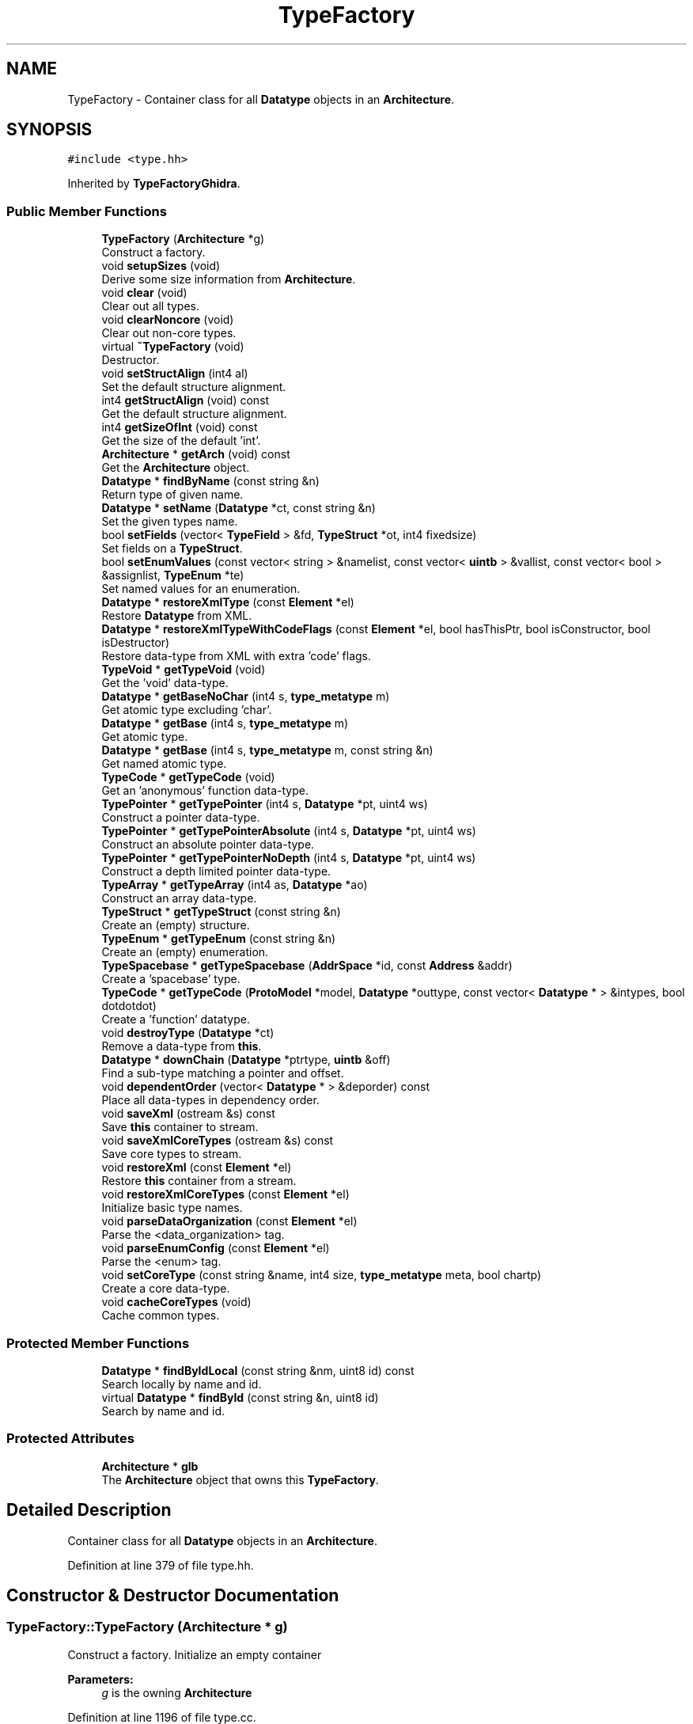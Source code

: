 .TH "TypeFactory" 3 "Sun Apr 14 2019" "decompile" \" -*- nroff -*-
.ad l
.nh
.SH NAME
TypeFactory \- Container class for all \fBDatatype\fP objects in an \fBArchitecture\fP\&.  

.SH SYNOPSIS
.br
.PP
.PP
\fC#include <type\&.hh>\fP
.PP
Inherited by \fBTypeFactoryGhidra\fP\&.
.SS "Public Member Functions"

.in +1c
.ti -1c
.RI "\fBTypeFactory\fP (\fBArchitecture\fP *g)"
.br
.RI "Construct a factory\&. "
.ti -1c
.RI "void \fBsetupSizes\fP (void)"
.br
.RI "Derive some size information from \fBArchitecture\fP\&. "
.ti -1c
.RI "void \fBclear\fP (void)"
.br
.RI "Clear out all types\&. "
.ti -1c
.RI "void \fBclearNoncore\fP (void)"
.br
.RI "Clear out non-core types\&. "
.ti -1c
.RI "virtual \fB~TypeFactory\fP (void)"
.br
.RI "Destructor\&. "
.ti -1c
.RI "void \fBsetStructAlign\fP (int4 al)"
.br
.RI "Set the default structure alignment\&. "
.ti -1c
.RI "int4 \fBgetStructAlign\fP (void) const"
.br
.RI "Get the default structure alignment\&. "
.ti -1c
.RI "int4 \fBgetSizeOfInt\fP (void) const"
.br
.RI "Get the size of the default 'int'\&. "
.ti -1c
.RI "\fBArchitecture\fP * \fBgetArch\fP (void) const"
.br
.RI "Get the \fBArchitecture\fP object\&. "
.ti -1c
.RI "\fBDatatype\fP * \fBfindByName\fP (const string &n)"
.br
.RI "Return type of given name\&. "
.ti -1c
.RI "\fBDatatype\fP * \fBsetName\fP (\fBDatatype\fP *ct, const string &n)"
.br
.RI "Set the given types name\&. "
.ti -1c
.RI "bool \fBsetFields\fP (vector< \fBTypeField\fP > &fd, \fBTypeStruct\fP *ot, int4 fixedsize)"
.br
.RI "Set fields on a \fBTypeStruct\fP\&. "
.ti -1c
.RI "bool \fBsetEnumValues\fP (const vector< string > &namelist, const vector< \fBuintb\fP > &vallist, const vector< bool > &assignlist, \fBTypeEnum\fP *te)"
.br
.RI "Set named values for an enumeration\&. "
.ti -1c
.RI "\fBDatatype\fP * \fBrestoreXmlType\fP (const \fBElement\fP *el)"
.br
.RI "Restore \fBDatatype\fP from XML\&. "
.ti -1c
.RI "\fBDatatype\fP * \fBrestoreXmlTypeWithCodeFlags\fP (const \fBElement\fP *el, bool hasThisPtr, bool isConstructor, bool isDestructor)"
.br
.RI "Restore data-type from XML with extra 'code' flags\&. "
.ti -1c
.RI "\fBTypeVoid\fP * \fBgetTypeVoid\fP (void)"
.br
.RI "Get the 'void' data-type\&. "
.ti -1c
.RI "\fBDatatype\fP * \fBgetBaseNoChar\fP (int4 s, \fBtype_metatype\fP m)"
.br
.RI "Get atomic type excluding 'char'\&. "
.ti -1c
.RI "\fBDatatype\fP * \fBgetBase\fP (int4 s, \fBtype_metatype\fP m)"
.br
.RI "Get atomic type\&. "
.ti -1c
.RI "\fBDatatype\fP * \fBgetBase\fP (int4 s, \fBtype_metatype\fP m, const string &n)"
.br
.RI "Get named atomic type\&. "
.ti -1c
.RI "\fBTypeCode\fP * \fBgetTypeCode\fP (void)"
.br
.RI "Get an 'anonymous' function data-type\&. "
.ti -1c
.RI "\fBTypePointer\fP * \fBgetTypePointer\fP (int4 s, \fBDatatype\fP *pt, uint4 ws)"
.br
.RI "Construct a pointer data-type\&. "
.ti -1c
.RI "\fBTypePointer\fP * \fBgetTypePointerAbsolute\fP (int4 s, \fBDatatype\fP *pt, uint4 ws)"
.br
.RI "Construct an absolute pointer data-type\&. "
.ti -1c
.RI "\fBTypePointer\fP * \fBgetTypePointerNoDepth\fP (int4 s, \fBDatatype\fP *pt, uint4 ws)"
.br
.RI "Construct a depth limited pointer data-type\&. "
.ti -1c
.RI "\fBTypeArray\fP * \fBgetTypeArray\fP (int4 as, \fBDatatype\fP *ao)"
.br
.RI "Construct an array data-type\&. "
.ti -1c
.RI "\fBTypeStruct\fP * \fBgetTypeStruct\fP (const string &n)"
.br
.RI "Create an (empty) structure\&. "
.ti -1c
.RI "\fBTypeEnum\fP * \fBgetTypeEnum\fP (const string &n)"
.br
.RI "Create an (empty) enumeration\&. "
.ti -1c
.RI "\fBTypeSpacebase\fP * \fBgetTypeSpacebase\fP (\fBAddrSpace\fP *id, const \fBAddress\fP &addr)"
.br
.RI "Create a 'spacebase' type\&. "
.ti -1c
.RI "\fBTypeCode\fP * \fBgetTypeCode\fP (\fBProtoModel\fP *model, \fBDatatype\fP *outtype, const vector< \fBDatatype\fP * > &intypes, bool dotdotdot)"
.br
.RI "Create a 'function' datatype\&. "
.ti -1c
.RI "void \fBdestroyType\fP (\fBDatatype\fP *ct)"
.br
.RI "Remove a data-type from \fBthis\fP\&. "
.ti -1c
.RI "\fBDatatype\fP * \fBdownChain\fP (\fBDatatype\fP *ptrtype, \fBuintb\fP &off)"
.br
.RI "Find a sub-type matching a pointer and offset\&. "
.ti -1c
.RI "void \fBdependentOrder\fP (vector< \fBDatatype\fP * > &deporder) const"
.br
.RI "Place all data-types in dependency order\&. "
.ti -1c
.RI "void \fBsaveXml\fP (ostream &s) const"
.br
.RI "Save \fBthis\fP container to stream\&. "
.ti -1c
.RI "void \fBsaveXmlCoreTypes\fP (ostream &s) const"
.br
.RI "Save core types to stream\&. "
.ti -1c
.RI "void \fBrestoreXml\fP (const \fBElement\fP *el)"
.br
.RI "Restore \fBthis\fP container from a stream\&. "
.ti -1c
.RI "void \fBrestoreXmlCoreTypes\fP (const \fBElement\fP *el)"
.br
.RI "Initialize basic type names\&. "
.ti -1c
.RI "void \fBparseDataOrganization\fP (const \fBElement\fP *el)"
.br
.RI "Parse the <data_organization> tag\&. "
.ti -1c
.RI "void \fBparseEnumConfig\fP (const \fBElement\fP *el)"
.br
.RI "Parse the <enum> tag\&. "
.ti -1c
.RI "void \fBsetCoreType\fP (const string &name, int4 size, \fBtype_metatype\fP meta, bool chartp)"
.br
.RI "Create a core data-type\&. "
.ti -1c
.RI "void \fBcacheCoreTypes\fP (void)"
.br
.RI "Cache common types\&. "
.in -1c
.SS "Protected Member Functions"

.in +1c
.ti -1c
.RI "\fBDatatype\fP * \fBfindByIdLocal\fP (const string &nm, uint8 id) const"
.br
.RI "Search locally by name and id\&. "
.ti -1c
.RI "virtual \fBDatatype\fP * \fBfindById\fP (const string &n, uint8 id)"
.br
.RI "Search by name and id\&. "
.in -1c
.SS "Protected Attributes"

.in +1c
.ti -1c
.RI "\fBArchitecture\fP * \fBglb\fP"
.br
.RI "The \fBArchitecture\fP object that owns this \fBTypeFactory\fP\&. "
.in -1c
.SH "Detailed Description"
.PP 
Container class for all \fBDatatype\fP objects in an \fBArchitecture\fP\&. 
.PP
Definition at line 379 of file type\&.hh\&.
.SH "Constructor & Destructor Documentation"
.PP 
.SS "TypeFactory::TypeFactory (\fBArchitecture\fP * g)"

.PP
Construct a factory\&. Initialize an empty container 
.PP
\fBParameters:\fP
.RS 4
\fIg\fP is the owning \fBArchitecture\fP 
.RE
.PP

.PP
Definition at line 1196 of file type\&.cc\&.
.SS "TypeFactory::~TypeFactory (void)\fC [virtual]\fP"

.PP
Destructor\&. 
.PP
Definition at line 1349 of file type\&.cc\&.
.SH "Member Function Documentation"
.PP 
.SS "void TypeFactory::cacheCoreTypes (void)"

.PP
Cache common types\&. Run through the list of 'core' data-types and cache the most commonly accessed ones for quick access (avoiding the tree lookup)\&. The 'core' data-types must have been previously initialized\&. 
.PP
Definition at line 1270 of file type\&.cc\&.
.SS "void TypeFactory::clear (void)"

.PP
Clear out all types\&. Remove all \fBDatatype\fP objects owned by this \fBTypeFactory\fP\&. 
.PP
Definition at line 1317 of file type\&.cc\&.
.SS "void TypeFactory::clearNoncore (void)"

.PP
Clear out non-core types\&. Delete anything that isn't a core type\&. 
.PP
Definition at line 1330 of file type\&.cc\&.
.SS "void TypeFactory::dependentOrder (vector< \fBDatatype\fP * > & deporder) const"

.PP
Place all data-types in dependency order\&. Place data-types in an order such that if the definition of data-type 'a' depends on the definition of data-type 'b', then 'b' occurs earlier in the order 
.PP
\fBParameters:\fP
.RS 4
\fIdeporder\fP will hold the generated dependency list of data-types 
.RE
.PP

.PP
Definition at line 1603 of file type\&.cc\&.
.SS "void TypeFactory::destroyType (\fBDatatype\fP * ct)"

.PP
Remove a data-type from \fBthis\fP\&. The indicated \fBDatatype\fP object is removed from this container\&. Indirect references (via \fBTypeArray\fP \fBTypeStruct\fP etc\&.) are not affected 
.PP
\fBParameters:\fP
.RS 4
\fIct\fP is the data-type to destroy 
.RE
.PP

.PP
Definition at line 1860 of file type\&.cc\&.
.SS "\fBDatatype\fP * TypeFactory::downChain (\fBDatatype\fP * ptrtype, \fBuintb\fP & off)"

.PP
Find a sub-type matching a pointer and offset\&. Add a constant offset to a pointer with known data-type\&. If there is a valid component at that offset, return a pointer to the data-type of the component or NULL otherwise\&. This routine only goes down one level at most\&. Pass back the renormalized offset relative to the new data-type 
.PP
\fBParameters:\fP
.RS 4
\fIptrtype\fP is the pointer data-type being added to 
.br
\fIoff\fP is a reference to the offset to add 
.RE
.PP
\fBReturns:\fP
.RS 4
a pointer datatype for the component or NULL 
.RE
.PP

.PP
Definition at line 1878 of file type\&.cc\&.
.SS "\fBDatatype\fP * TypeFactory::findById (const string & n, uint8 id)\fC [protected]\fP, \fC [virtual]\fP"

.PP
Search by name and id\&. Search for a \fBDatatype\fP by \fBname\fP and/or \fBid\fP\&. Derived classes may search outside this container\&. 
.PP
\fBParameters:\fP
.RS 4
\fIn\fP is the name of the data-type 
.br
\fIid\fP is the type id of the data-type 
.RE
.PP
\fBReturns:\fP
.RS 4
the matching \fBDatatype\fP object 
.RE
.PP

.PP
Reimplemented in \fBTypeFactoryGhidra\fP\&.
.PP
Definition at line 1383 of file type\&.cc\&.
.SS "\fBDatatype\fP * TypeFactory::findByIdLocal (const string & n, uint8 id) const\fC [protected]\fP"

.PP
Search locally by name and id\&. Looking just within this container, find a \fBDatatype\fP by \fBname\fP and/or \fBid\fP\&. 
.PP
\fBParameters:\fP
.RS 4
\fIn\fP is the name of the data-type 
.br
\fIid\fP is the type id of the data-type 
.RE
.PP
\fBReturns:\fP
.RS 4
the matching \fBDatatype\fP object 
.RE
.PP

.PP
Definition at line 1359 of file type\&.cc\&.
.SS "\fBDatatype\fP * TypeFactory::findByName (const string & n)"

.PP
Return type of given name\&. Find type with given name\&. If there are more than, return first\&. 
.PP
\fBParameters:\fP
.RS 4
\fIn\fP is the name to search for 
.RE
.PP
\fBReturns:\fP
.RS 4
a \fBDatatype\fP object with the name or NULL 
.RE
.PP

.PP
Definition at line 1392 of file type\&.cc\&.
.SS "\fBArchitecture\fP* TypeFactory::getArch (void) const\fC [inline]\fP"

.PP
Get the \fBArchitecture\fP object\&. 
.PP
Definition at line 411 of file type\&.hh\&.
.SS "\fBDatatype\fP * TypeFactory::getBase (int4 s, \fBtype_metatype\fP m)"

.PP
Get atomic type\&. Get one of the 'base' datatypes\&. This routine is called a lot, so we go through a cache first\&. 
.PP
\fBParameters:\fP
.RS 4
\fIs\fP is the desired size 
.br
\fIm\fP is the desired meta-type 
.RE
.PP
\fBReturns:\fP
.RS 4
the \fBDatatype\fP object 
.RE
.PP

.PP
Definition at line 1671 of file type\&.cc\&.
.SS "\fBDatatype\fP * TypeFactory::getBase (int4 s, \fBtype_metatype\fP m, const string & n)"

.PP
Get named atomic type\&. Get or create a 'base' type with a specified name and properties 
.PP
\fBParameters:\fP
.RS 4
\fIs\fP is the desired size 
.br
\fIm\fP is the desired meta-type 
.br
\fIn\fP is the desired name 
.RE
.PP
\fBReturns:\fP
.RS 4
the \fBDatabase\fP object 
.RE
.PP

.PP
Definition at line 1707 of file type\&.cc\&.
.SS "\fBDatatype\fP * TypeFactory::getBaseNoChar (int4 s, \fBtype_metatype\fP m)"

.PP
Get atomic type excluding 'char'\&. Get a 'base' data-type, given its size and \fBmetatype\fP\&. If a 1-byte integer is requested, do NOT return a \fBTypeChar\fP 
.PP
\fBParameters:\fP
.RS 4
\fIs\fP is the size of the data-type 
.br
\fIm\fP is the meta-type of the data-type 
.RE
.PP
\fBReturns:\fP
.RS 4
the \fBDatatype\fP object 
.RE
.PP

.PP
Definition at line 1659 of file type\&.cc\&.
.SS "int4 TypeFactory::getSizeOfInt (void) const\fC [inline]\fP"

.PP
Get the size of the default 'int'\&. 
.PP
Definition at line 410 of file type\&.hh\&.
.SS "int4 TypeFactory::getStructAlign (void) const\fC [inline]\fP"

.PP
Get the default structure alignment\&. 
.PP
Definition at line 409 of file type\&.hh\&.
.SS "\fBTypeArray\fP * TypeFactory::getTypeArray (int4 as, \fBDatatype\fP * ao)"

.PP
Construct an array data-type\&. 
.PP
\fBParameters:\fP
.RS 4
\fIas\fP is the number of elements in the desired array 
.br
\fIao\fP is the data-type of the array element 
.RE
.PP
\fBReturns:\fP
.RS 4
the \fBTypeArray\fP object 
.RE
.PP

.PP
Definition at line 1799 of file type\&.cc\&.
.SS "\fBTypeCode\fP * TypeFactory::getTypeCode (void)"

.PP
Get an 'anonymous' function data-type\&. Retrieve or create the core 'code' \fBDatatype\fP object This has no prototype attached to it and is appropriate for anonymous function pointers\&. 
.PP
\fBReturns:\fP
.RS 4
the \fBTypeCode\fP object 
.RE
.PP

.PP
Definition at line 1718 of file type\&.cc\&.
.SS "\fBTypeCode\fP * TypeFactory::getTypeCode (\fBProtoModel\fP * model, \fBDatatype\fP * outtype, const vector< \fBDatatype\fP * > & intypes, bool dotdotdot)"

.PP
Create a 'function' datatype\&. Creates a \fBTypeCode\fP object and associates a specific function prototype with it\&. 
.PP
\fBParameters:\fP
.RS 4
\fImodel\fP is the prototype model associated with the function 
.br
\fIouttype\fP is the return type of the function 
.br
\fIintypes\fP is the array of input parameters of the function 
.br
\fIdotdotdot\fP is true if the function takes variable arguments 
.RE
.PP
\fBReturns:\fP
.RS 4
the \fBTypeCode\fP object 
.RE
.PP

.PP
Definition at line 1848 of file type\&.cc\&.
.SS "\fBTypeEnum\fP * TypeFactory::getTypeEnum (const string & n)"

.PP
Create an (empty) enumeration\&. The created enumeration will have no named values and a default configuration Named values must be added later\&. 
.PP
\fBParameters:\fP
.RS 4
\fIn\fP is the name of the enumeration 
.RE
.PP
\fBReturns:\fP
.RS 4
the \fBTypeEnum\fP object 
.RE
.PP

.PP
Definition at line 1823 of file type\&.cc\&.
.SS "\fBTypePointer\fP * TypeFactory::getTypePointer (int4 s, \fBDatatype\fP * pt, uint4 ws)"

.PP
Construct a pointer data-type\&. This creates a pointer to a given data-type\&. It doesn't allow a 'pointer to array' to be created however and will drill-down to the first non-array data-type 
.PP
\fBParameters:\fP
.RS 4
\fIs\fP is the size of the pointer 
.br
\fIpt\fP is the pointed-to data-type 
.br
\fIws\fP is the wordsize associated with the pointer 
.RE
.PP
\fBReturns:\fP
.RS 4
the \fBTypePointer\fP object 
.RE
.PP

.PP
Definition at line 1748 of file type\&.cc\&.
.SS "\fBTypePointer\fP * TypeFactory::getTypePointerAbsolute (int4 s, \fBDatatype\fP * pt, uint4 ws)"

.PP
Construct an absolute pointer data-type\&. Allows 'pointer to array' to be constructed 
.PP
\fBParameters:\fP
.RS 4
\fIs\fP is the size of the pointer 
.br
\fIpt\fP is the pointed-to data-type 
.br
\fIws\fP is the wordsize associated with the pointer 
.RE
.PP
\fBReturns:\fP
.RS 4
the \fBTypePointer\fP object 
.RE
.PP

.PP
Definition at line 1766 of file type\&.cc\&.
.SS "\fBTypePointer\fP * TypeFactory::getTypePointerNoDepth (int4 s, \fBDatatype\fP * pt, uint4 ws)"

.PP
Construct a depth limited pointer data-type\&. 
.PP
\fBParameters:\fP
.RS 4
\fIs\fP is the size of the pointer 
.br
\fIpt\fP is the pointed-to data-type 
.br
\fIws\fP is the wordsize associated with the pointer 
.RE
.PP
\fBReturns:\fP
.RS 4
the \fBTypePointer\fP object 
.RE
.PP

.PP
Definition at line 1778 of file type\&.cc\&.
.SS "\fBTypeSpacebase\fP * TypeFactory::getTypeSpacebase (\fBAddrSpace\fP * id, const \fBAddress\fP & addr)"

.PP
Create a 'spacebase' type\&. Creates the special \fBTypeSpacebase\fP with an associated address space and scope 
.PP
\fBParameters:\fP
.RS 4
\fIid\fP is the address space 
.br
\fIaddr\fP specifies the function scope, or isInvalid() for global scope 
.RE
.PP
\fBReturns:\fP
.RS 4
the \fBTypeSpacebase\fP object 
.RE
.PP

.PP
Definition at line 1835 of file type\&.cc\&.
.SS "\fBTypeStruct\fP * TypeFactory::getTypeStruct (const string & n)"

.PP
Create an (empty) structure\&. The created structure will have no fields\&. They must be added later\&. 
.PP
\fBParameters:\fP
.RS 4
\fIn\fP is the name of the structure 
.RE
.PP
\fBReturns:\fP
.RS 4
the \fBTypeStruct\fP object 
.RE
.PP

.PP
Definition at line 1809 of file type\&.cc\&.
.SS "\fBTypeVoid\fP * TypeFactory::getTypeVoid (void)"

.PP
Get the 'void' data-type\&. There should be exactly one instance of the 'void' \fBDatatype\fP object, which this fetches 
.PP
\fBReturns:\fP
.RS 4
the 'void' data-type 
.RE
.PP

.PP
Definition at line 1615 of file type\&.cc\&.
.SS "void TypeFactory::parseDataOrganization (const \fBElement\fP * el)"

.PP
Parse the <data_organization> tag\&. Recover various sizes relevant to \fBthis\fP container, such as the default size of 'int' and structure alignment, by parsing the <data_organization> tag\&. 
.PP
\fBParameters:\fP
.RS 4
\fIel\fP is the XML element 
.RE
.PP

.PP
Definition at line 2193 of file type\&.cc\&.
.SS "void TypeFactory::parseEnumConfig (const \fBElement\fP * el)"

.PP
Parse the <enum> tag\&. Recover default enumeration properties (size and meta-type) from an <enum> XML tag\&. Should probably consider this deprecated\&. These values are only used by the internal C parser\&. param el is the XML element 
.PP
Definition at line 2227 of file type\&.cc\&.
.SS "void TypeFactory::restoreXml (const \fBElement\fP * el)"

.PP
Restore \fBthis\fP container from a stream\&. Read data-types into this container from an XML stream 
.PP
\fBParameters:\fP
.RS 4
\fIel\fP is the root XML element 
.RE
.PP

.PP
Definition at line 2148 of file type\&.cc\&.
.SS "void TypeFactory::restoreXmlCoreTypes (const \fBElement\fP * el)"

.PP
Initialize basic type names\&. Restore data-types from an XML stream into this container This stream is presumed to contain 'core' datatypes and the cached matrix will be populated from this set\&. 
.PP
\fBParameters:\fP
.RS 4
\fIel\fP is the root XML element 
.RE
.PP

.PP
Definition at line 2176 of file type\&.cc\&.
.SS "\fBDatatype\fP * TypeFactory::restoreXmlType (const \fBElement\fP * el)"

.PP
Restore \fBDatatype\fP from XML\&. Restore a \fBDatatype\fP object from an XML tag description: either <type>, <typeref>, or <void> 
.PP
\fBParameters:\fP
.RS 4
\fIel\fP is the XML element describing the data-type 
.RE
.PP
\fBReturns:\fP
.RS 4
the restored \fBDatatype\fP object 
.RE
.PP

.PP
Definition at line 1894 of file type\&.cc\&.
.SS "\fBDatatype\fP * TypeFactory::restoreXmlTypeWithCodeFlags (const \fBElement\fP * el, bool hasThisPtr, bool isConstructor, bool isDestructor)"

.PP
Restore data-type from XML with extra 'code' flags\&. Kludge to get flags into code pointer types, when they can't come through XML 
.PP
\fBParameters:\fP
.RS 4
\fIel\fP is the XML element describing the \fBDatatype\fP 
.br
\fIhasThisPtr\fP toggles 'this' pointer property on 'function' datatypes 
.br
\fIisConstructor\fP toggles 'constructor' property on 'function' datatypes 
.br
\fIisDestructor\fP toggles 'destructor' property on 'function' datatypes 
.RE
.PP
\fBReturns:\fP
.RS 4
the restored \fBDatatype\fP object 
.RE
.PP

.PP
Definition at line 1927 of file type\&.cc\&.
.SS "void TypeFactory::saveXml (ostream & s) const"

.PP
Save \fBthis\fP container to stream\&. All data-types, in dependency order, are written out to an XML stream 
.PP
\fBParameters:\fP
.RS 4
\fIs\fP is the output stream 
.RE
.PP

.PP
Definition at line 1955 of file type\&.cc\&.
.SS "void TypeFactory::saveXmlCoreTypes (ostream & s) const"

.PP
Save core types to stream\&. Any data-type within this container marked as 'core' will be written to an XML <coretypes> stream\&. 
.PP
\fBParameters:\fP
.RS 4
\fIs\fP is the output stream 
.RE
.PP

.PP
Definition at line 1986 of file type\&.cc\&.
.SS "void TypeFactory::setCoreType (const string & name, int4 size, \fBtype_metatype\fP meta, bool chartp)"

.PP
Create a core data-type\&. Manually create a 'base' core type\&. This currently must be called before any pointers or arrays are defined off of the type\&. 
.PP
\fBParameters:\fP
.RS 4
\fIname\fP is the data-type name 
.br
\fIsize\fP is the size of the data-type 
.br
\fImeta\fP is the meta-type of the data-type 
.br
\fIchartp\fP is true if a character type should be created 
.RE
.PP

.PP
Definition at line 1248 of file type\&.cc\&.
.SS "bool TypeFactory::setEnumValues (const vector< string > & namelist, const vector< \fBuintb\fP > & vallist, const vector< bool > & assignlist, \fBTypeEnum\fP * te)"

.PP
Set named values for an enumeration\&. Set the list of enumeration values and identifiers for a \fBTypeEnum\fP Fill in any values for any names that weren't explicitly assigned and check for duplicates\&. 
.PP
\fBParameters:\fP
.RS 4
\fInamelist\fP is the list of names in the enumeration 
.br
\fIvallist\fP is the corresponding list of values assigned to names in namelist 
.br
\fIassignlist\fP is true if the corresponding name in namelist has an assigned value 
.br
\fIte\fP is the enumeration object to modify 
.RE
.PP
\fBReturns:\fP
.RS 4
true if the modification is successful (no duplicate names) 
.RE
.PP

.PP
Definition at line 1542 of file type\&.cc\&.
.SS "bool TypeFactory::setFields (vector< \fBTypeField\fP > & fd, \fBTypeStruct\fP * ot, int4 fixedsize)"

.PP
Set fields on a \fBTypeStruct\fP\&. Make sure all the offsets are fully established then set fields of the structure If -fixedsize- is greater than 0, force the final structure to have that size 
.PP
\fBParameters:\fP
.RS 4
\fIfd\fP is the list of fields to set 
.br
\fIot\fP is the \fBTypeStruct\fP object to modify 
.br
\fIfixedsize\fP is 0 or the forced size of the structure 
.RE
.PP
\fBReturns:\fP
.RS 4
true if modification was successful 
.RE
.PP

.PP
Definition at line 1479 of file type\&.cc\&.
.SS "\fBDatatype\fP * TypeFactory::setName (\fBDatatype\fP * ct, const string & n)"

.PP
Set the given types name\&. This routine renames a \fBDatatype\fP object and fixes up cross-referencing 
.PP
\fBParameters:\fP
.RS 4
\fIct\fP is the data-type to rename 
.br
\fIn\fP is the new name 
.RE
.PP
\fBReturns:\fP
.RS 4
the renamed \fBDatatype\fP object 
.RE
.PP

.PP
Definition at line 1458 of file type\&.cc\&.
.SS "void TypeFactory::setStructAlign (int4 al)\fC [inline]\fP"

.PP
Set the default structure alignment\&. 
.PP
Definition at line 408 of file type\&.hh\&.
.SS "void TypeFactory::setupSizes (void)"

.PP
Derive some size information from \fBArchitecture\fP\&. Set up default values for size of 'int', structure alignment, and enums\&. 
.PP
Definition at line 1221 of file type\&.cc\&.
.SH "Member Data Documentation"
.PP 
.SS "\fBArchitecture\fP* TypeFactory::glb\fC [protected]\fP"

.PP
The \fBArchitecture\fP object that owns this \fBTypeFactory\fP\&. 
.PP
Definition at line 399 of file type\&.hh\&.

.SH "Author"
.PP 
Generated automatically by Doxygen for decompile from the source code\&.

